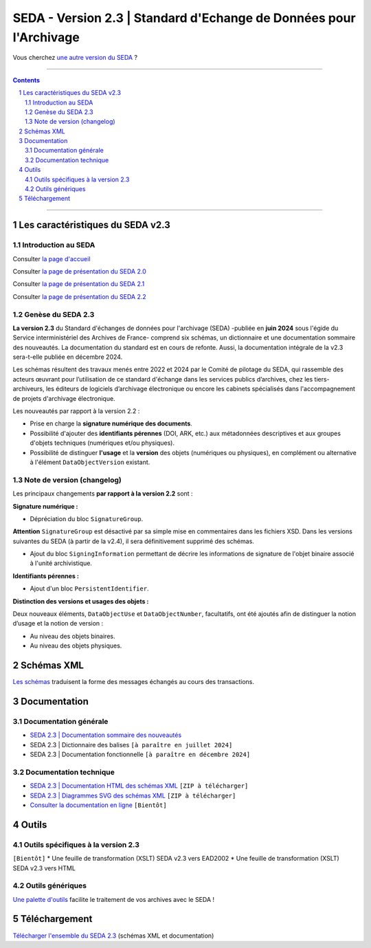 #####
SEDA - Version 2.3 | Standard d'Echange de Données pour l'Archivage
#####



Vous cherchez `une autre version du SEDA <../main/README.rst#3historique-des-versions>`_ ?






.. section-numbering::

-------------------------------------------------------------

.. contents::



-------------------------------------------------------------



Les caractéristiques du SEDA v2.3
===================================

Introduction au SEDA
---------------

Consulter `la page d'accueil
<../../tree/main/>`_


Consulter `la page de présentation du SEDA 2.0
<../../tree/seda-2.0/>`_


Consulter `la page de présentation du SEDA 2.1
<../../tree/seda-2.1/>`_


Consulter `la page de présentation du SEDA 2.2
<../../tree/seda-2.2/>`_



Genèse du SEDA 2.3
---------------

**La version 2.3** du Standard d'échanges de données pour l'archivage (SEDA) -publiée en **juin 2024** sous l'égide du Service interministériel des Archives de France- comprend six schémas, un dictionnaire et une documentation sommaire des nouveautés. La documentation du standard est en cours de refonte. Aussi, la documentation intégrale de la v2.3 sera-t-elle publiée en décembre 2024.

Les schémas résultent des travaux menés entre 2022 et 2024 par le Comité de pilotage du SEDA, qui rassemble des acteurs œuvrant pour l’utilisation de ce standard d'échange dans les services publics d’archives, chez les tiers-archiveurs, les éditeurs de logiciels d’archivage électronique ou encore les cabinets spécialisés dans l'accompagnement de projets d'archivage électronique.


Les nouveautés par rapport à la version 2.2 :

* Prise en charge la **signature numérique des documents**.

* Possibilité d'ajouter des **identifiants pérennes** (DOI, ARK, etc.) aux métadonnées descriptives et aux groupes d'objets techniques (numériques et/ou physiques).

* Possibilité de distinguer **l'usage** et la **version** des objets (numériques ou physiques), en complément ou alternative à l'élément ``DataObjectVersion`` existant.
	
	

Note de version (changelog)
---------------
Les principaux changements **par rapport à la version 2.2** sont :

**Signature numérique :**

* Dépréciation du bloc ``SignatureGroup``.

**Attention** ``SignatureGroup`` est désactivé par sa simple mise en commentaires dans les fichiers XSD. Dans les versions suivantes du SEDA (à partir de la v2.4), il sera définitivement supprimé des schémas.

* Ajout du bloc ``SigningInformation`` permettant de décrire les informations de signature de l'objet binaire associé à l'unité archivistique. 


**Identifiants pérennes :**

* Ajout d'un bloc ``PersistentIdentifier``.

**Distinction des versions et usages des objets :**

Deux nouveaux éléments, ``DataObjectUse`` et ``DataObjectNumber``, facultatifs, ont été ajoutés afin de distinguer la notion d’usage et la notion de version :

* Au niveau des objets binaires.

* Au niveau des objets physiques.



Schémas XML
===================================
`Les schémas </schema/>`_ traduisent la forme des messages échangés au cours des transactions.




Documentation
===================================

Documentation générale
---------------
* `SEDA 2.3 | Documentation sommaire des nouveautés </doc/seda-2.3-documentation_sommaire.pdf>`_

* SEDA 2.3 | Dictionnaire des balises ``[à paraître en juillet 2024]``

* SEDA 2.3 | Documentation fonctionnelle  ``[à paraître en décembre 2024]``




Documentation technique
---------------

* `SEDA 2.3 | Documentation HTML des schémas XML </doc/seda-2.3-XML-schema_documentation_HTML.zip>`_ ``[ZIP à télécharger]``
* `SEDA 2.3 | Diagrammes SVG des schémas XML </doc/seda-2.3-XML-schema_documentation_SVG.zip>`_  ``[ZIP à télécharger]``
* `Consulter la documentation en ligne <https://www.francearchives.gouv.fr/seda/2.3/>`_ ``[Bientôt]``





Outils
===================================

Outils spécifiques à la version 2.3
---------------

``[Bientôt]``
* Une feuille de transformation (XSLT) SEDA v2.3 vers EAD2002
* Une feuille de transformation (XSLT) SEDA v2.3 vers HTML



Outils génériques
---------------

`Une palette d'outils <../../tree/outils/>`_ facilite le traitement de vos archives avec le SEDA !



Téléchargement
===================================

`Télécharger l'ensemble du SEDA 2.3 <../../releases/tag/seda_v2.3/>`_ (schémas XML et documentation)


